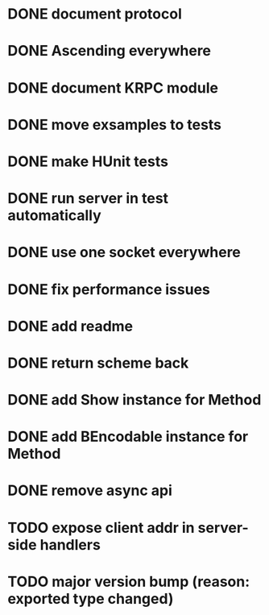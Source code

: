 * DONE document protocol
* DONE Ascending everywhere
* DONE document KRPC module
* DONE move exsamples to tests
* DONE make HUnit tests
* DONE run server in test automatically
* DONE use one socket everywhere
* DONE fix performance issues
* DONE add readme
* DONE return scheme back
* DONE add Show instance for Method
* DONE add BEncodable instance for Method
* DONE remove async api
* TODO expose client addr in server-side handlers
* TODO major version bump (reason: exported type changed)
